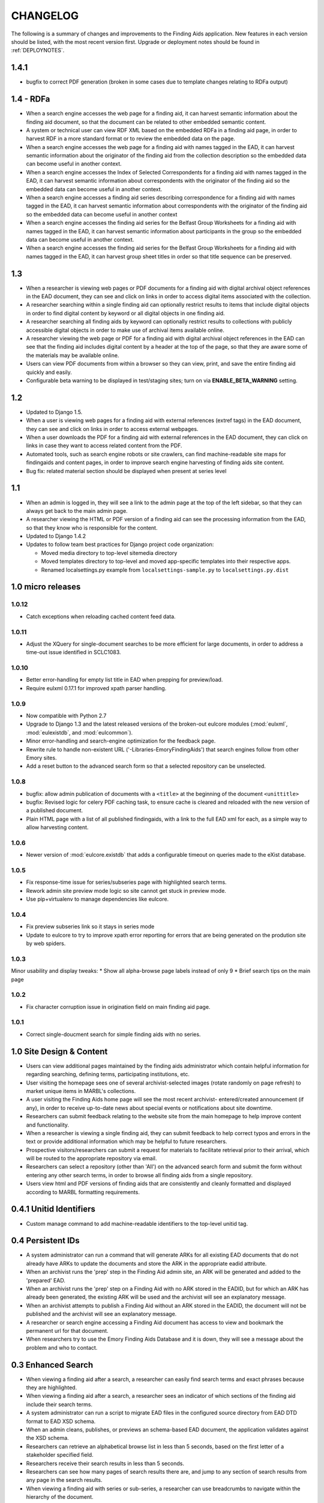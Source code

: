 .. _CHANGELOG:

CHANGELOG
=========

The following is a summary of changes and improvements to the Finding
Aids application.  New features in each version should be listed, with the most
recent version first.  Upgrade or deployment notes should be found in
:ref:`DEPLOYNOTES`.

1.4.1
-----

* bugfix to correct PDF generation (broken in some cases due to template
  changes relating to RDFa output)

1.4 - RDFa
----------

* When a search engine accesses the web page for a finding aid, it can
  harvest semantic information about the finding aid document, so that
  the document can be related to other embedded semantic content.
* A system or technical user can view RDF XML based on the embedded RDFa
  in a finding aid page, in order to harvest RDF in a more standard format
  or to review the embedded data on the page.
* When a search engine accesses the web page for a finding aid with names
  tagged in the EAD, it can harvest semantic information about the originator
  of the finding aid from the collection description so the embedded data
  can become useful in another context.
* When a search engine accesses the Index of Selected Correspondents for
  a finding aid with names tagged in the EAD, it can harvest semantic
  information about correspondents with the originator of the finding aid
  so the embedded data can become useful in another context.
* When a search engine accesses a finding aid series describing correspondence
  for a finding aid with names tagged in the EAD, it can harvest semantic
  information about correspondents with the originator of the finding aid
  so the embedded data can become useful in another context
* When a search engine accesses the finding aid series for the Belfast Group
  Worksheets for a finding aid with names tagged in the EAD, it can harvest
  semantic information about participants in the group so the embedded data
  can become useful in another context.
* When a search engine accesses the finding aid series for the Belfast Group
  Worksheets for a finding aid with names tagged in the EAD, it can harvest
  group sheet titles in order so that title sequence can be preserved.

1.3
---

* When a researcher is viewing web pages or PDF documents for a finding aid
  with digital archival object references in the EAD document, they can see and
  click on links in order to access digital items associated with the
  collection.
* A researcher searching within a single finding aid can optionally restrict
  results to items that include digital objects in order to find digital content
  by keyword or all digital objects in one finding aid.
* A researcher searching all finding aids by keyword can optionally restrict
  results to collections with publicly accessible digital objects in order to make
  use of archival items available online.
* A researcher viewing the web page or PDF for a finding aid with
  digital archival object references in the EAD can see that the
  finding aid includes digital content by a header at the top of the
  page, so that they are aware some of the materials may be available
  online.
* Users can view PDF documents from within a browser so they can view,
  print, and save the entire finding aid quickly and easily.
* Configurable beta warning to be displayed in test/staging sites; turn on
  via **ENABLE_BETA_WARNING** setting.

1.2
---

* Updated to Django 1.5.
* When a user is viewing web pages for a finding aid with external references (extref tags)
  in the EAD document, they can see and click on links in order to access
  external webpages.
* When a user downloads the PDF for a finding aid with external references
  in the EAD document, they can click on links in case they want to access
  related content from the PDF.
* Automated tools, such as search engine robots or site crawlers, can find
  machine-readable site maps for findingaids and content pages, in order to
  improve search engine harvesting of finding aids site content.
* Bug fix: related material section should be displayed when present at series level

1.1
---

* When an admin is logged in, they will see a link to the admin page at
  the top of the left sidebar, so that they can always get back to the
  main admin page.
* A researcher viewing the HTML or PDF version of a finding aid can see
  the processing information from the EAD, so that they know who is responsible
  for the content.
* Updated to Django 1.4.2
* Updates to follow team best practices for Django project code organization:

  * Moved media directory to top-level sitemedia directory
  * Moved templates directory to top-level and moved app-specific templates
    into their respective apps.
  * Renamed localsettings.py example from ``localsettings-sample.py`` to
    ``localsettings.py.dist``

.. NOTE:

  Due to the upgrade to Django 1.4, ``manage.py`` is now in the top-level directory rather
  than included in the ``findingaids`` app directory.


1.0 micro releases
------------------

1.0.12
~~~~~~

* Catch exceptions when reloading cached content feed data.

1.0.11
~~~~~~

* Adjust the XQuery for single-document searches to be more efficient
  for large documents, in order to address a time-out issue identified
  in SCLC1083.

1.0.10
~~~~~~

* Better error-handling for empty list title in EAD when prepping for
  preview/load.
* Require eulxml 0.17.1 for improved xpath parser handling.

1.0.9
~~~~~

* Now compatible with Python 2.7
* Upgrade to Django 1.3 and the latest released versions of the
  broken-out eulcore modules (:mod:`eulxml`, :mod:`eulexistdb`, and
  :mod:`eulcommon`).
* Minor error-handling and search-engine optimization for the feedback
  page.
* Rewrite rule to handle non-existent URL
  ('-Libraries-EmoryFindingAids') that search engines follow from
  other Emory sites.
* Add a reset button to the advanced search form so that a selected
  repository can be unselected.

1.0.8
~~~~~

* bugfix: allow admin publication of documents with a ``<title>`` at
  the beginning of the document ``<unittitle>``
* bugfix: Revised logic for celery PDF caching task, to ensure cache is
  cleared and reloaded with the new version of a published document.
* Plain HTML page with a list of all published findingaids, with a
  link to the full EAD xml for each, as a simple way to allow
  harvesting content.


1.0.6
~~~~~
* Newer version of :mod:`eulcore.existdb` that adds a configurable
  timeout on queries made to the eXist database.

1.0.5
~~~~~
* Fix response-time issue for series/subseries page with highlighted search
  terms.
* Rework admin site preview mode logic so site cannot get stuck in preview
  mode.
* Use pip+virtualenv to manage dependencies like eulcore.

1.0.4
~~~~~
* Fix preview subseries link so it stays in series mode
* Update to eulcore to try to improve xpath error reporting for errors that
  are being generated on the prodution site by web spiders.

1.0.3
~~~~~
Minor usability and display tweaks:
* Show all alpha-browse page labels instead of only 9
* Brief search tips on the main page

1.0.2
~~~~~
* Fix character corruption issue in origination field on main finding aid
  page.

1.0.1
~~~~~
* Correct single-doucment search for simple finding aids with no series.

1.0 Site Design & Content
-------------------------

* Users can view additional pages maintained by the finding aids administrator
  which contain helpful information for regarding searching, defining terms,
  participating institutions, etc.
* User visiting the homepage sees one of several archivist-selected images
  (rotate randomly on page refresh) to market unique items in MARBL's collections.
* A user visiting the Finding Aids home page will see the most recent archivist-
  entered/created announcement (if any), in order to receive up-to-date news
  about special events or notifications about site downtime.
* Researchers can submit feedback relating to the website site from the main
  homepage to help improve content and functionality.
* When a researcher is viewing a single finding aid, they can submit feedback to
  help correct typos and errors in the text or provide additional information
  which may be helpful to future researchers.
* Prospective visitors/researchers can submit a request for materials to
  facilitate retrieval prior to their arrival, which will be routed to the
  appropriate repository via email.
* Researchers can select a repository (other than 'All') on the advanced search
  form and submit the form without entering any other search terms, in order to
  browse all finding aids from a single repository.
* Users view html and PDF versions of finding aids that are consistently and
  cleanly formatted and displayed according to MARBL formatting requirements.

0.4.1 Unitid Identifiers
------------------------

* Custom manage command to add machine-readable identifiers to the top-level
  unitid tag.

0.4 Persistent IDs
------------------

* A system administrator can run a command that will generate ARKs for
  all existing EAD documents that do not already have ARKs to update the
  documents and store the ARK in the appropriate eadid attribute.
* When an archivist runs the 'prep' step in the Finding Aid admin
  site, an ARK will be generated and added to the 'prepared' EAD.
* When an archivist runs the 'prep' step on a Finding Aid with no ARK
  stored in the EADID, but for which an ARK has already been generated,
  the existing ARK will be used and the archivist will see an
  explanatory message.
* When an archivist attempts to publish a Finding Aid without an ARK
  stored in the EADID, the document will not be published and the
  archivist will see an explanatory message.
* A researcher or search engine accessing a Finding Aid document has
  access to view and bookmark the permanent url for that document.
* When researchers try to use the Emory Finding Aids Database and it
  is down, they will see a message about the problem and who to contact.


0.3 Enhanced Search
-------------------

* When viewing a finding aid after a search, a researcher can easily find search
  terms and exact phrases because they are highlighted.
* When viewing a finding aid after a search, a researcher sees an indicator of
  which sections of the finding aid include their search terms.
* A system administrator can run a script to migrate EAD files in the
  configured source directory from EAD DTD format to EAD XSD schema.
* When an admin cleans, publishes, or previews an schema-based EAD document,
  the application validates against the XSD schema.
* Researchers can retrieve an alphabetical browse list in less than 5 seconds,
  based on the first letter of a stakeholder specified field.
* Researchers receive their search results in less than 5 seconds.
* Researchers can see how many pages of search results there are, and jump to
  any section of search results from any page in the search results.
* When viewing a finding aid with series or sub-series, a researcher can use
  breadcrumbs to navigate within the hierarchy of the document.
* Researchers can search for an exact phrase in all indexed fields in the full
  text of the finding aid, to allow targeted discovery.
* Researchers can search using wildcards to match partial or variant words.
* Researchers can use grouping and boolean operators in the main search input,
  to generate very precise, relevant search results.
* Researchers find finding aids with matches in stake-holder specified fields
  at the top of search results.
* When viewing a finding aid, a researcher can search within that one document,
  to find relevant folder contents in a large finding aid.
* Researchers can click on a subject heading (any of the controlaccess terms)
  in a single finding aid to discover other finding aids with the same subject headings.
* When browsing finding aids by any first letter, a researcher can jump to
  alphabetical groupings within that letter, to enable identifying and accessing
  a particular portion of that browse listing (e.g., A-Ar, As-Ax, etc.).
* When viewing a finding aid found via search, a researcher can get back to the
  last page of search results they were on.
* Researchers can filter their search by repository (MARBL, Pitts, University
  Archives, etc.), to find resources available at a specific location.
* Users interact with a site that has a consistent look and feel across
  Emory Libraries websites.

**Minor changes**

* Pisa/ReportLab PDF generation has been replaced with XSL-FO and Apache FOP.
* Logging now available in runserver
* Clean urls for series/subseries/index (without redundant eadid)
* Includes a prototype version simplepages for editable site content

0.2 Data Preparation / Admin site
---------------------------------

Replaces the legacy command-line ant process for validating EAD xml
data and loading it to the eXist database.

* An authorized archivist can log in to an admin section of the
  finding aids site inaccessible to other users.
* Logged in admins can view a list of finding aid files recently
  modified on F:\ and ready for upload, sorted by last modified.
* Logged in admins can select files from the recently modified list
  for upload directly to publication.
* Logged in admins can select a file from the recently modified list
  for preparing, see a list of changes made, and optionally download
  the prepared version if changes were made, in order to safely
  prepare the canonical copy of the EAD xml files.
* Logged in admins can select files from the recently modified list
  for preview; multiple admins can preview different documents
  simultaneously.
* An admin previewing a finding aid can click a link (on any page in a
  multi-page finding aid) to publish that document.
* When an admin tries to publish or preview an invalid finding aid,
  the user sees a meaningful error message directing them how to fix
  it.
* When the web application is unable to save a finding aid, the user
  sees a meaningful message describing the problem and how to proceed.
* Logged in admins can view a minimal alphabetical list of published
  finding aids.
* Logged in admins can select a finding aid for deletion from the
  alphabetical list of published finding aids.
* When a collection is removed from the production site, patrons
  accessing their URLs are referred to MARBL staff for collection
  status.
* Researchers can receive a pdf of a finding aid in less than 10
  seconds.
* A search engine or web crawler can harvest descriptive metadata
  based on the EAD contents along with the HTML data, to improve
  google-ability.
* A system administrator can run a command to prepare all or specified
  EAD xml files in the configured directory, in order to easily update
  all existing files to new standards.
* A system administrator can run a command to load all or specified
  EAD xml files in the configured source directory to the configured
  eXist collection, in order to easily populate a new eXist collection


0.1 Port to Django
------------------

Reimplementation of the functionality of the existing PHP Finding Aids
site in django and eXist 1.4.

* Researchers can browse finding aids alphabetically by first letter
  of title.
* Researchers can click on the title of a finding aid in search or
  browse results to view more details about what resources are
  available in that collection.
* Researchers can search finding aids by keyword.
* Developers can access EAD XML objects in an eXist-backed Django
  Model workalike.
* Researchers can click 'download PDF' when viewing a single finding
  aid to download a PDF version of the entire finding aid.
* Researchers can navigate through finding aid site with the same look
  and feel of the library site.
* When a researcher clicks on an old link to a drupal or pre-drupal
  finding aid URL, they are automatically redirected to new finding
  aid URLs.
